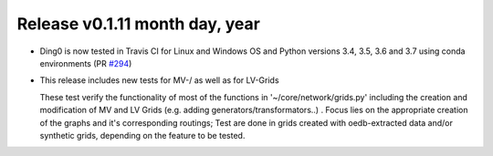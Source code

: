 Release v0.1.11 month day, year
+++++++++++++++++++++++++++++++

* Ding0 is now tested in Travis CI for Linux and Windows OS and Python
  versions 3.4, 3.5, 3.6 and 3.7 using conda environments
  (PR `#294 <https://github.com/openego/ding0/pull/294>`_)

* This release includes new tests for MV-/ as well as for LV-Grids

  These test verify the functionality of most of the functions in '~/core/network/grids.py'
  including the creation and modification of MV and LV Grids (e.g. adding generators/transformators..)
  . Focus lies on the appropriate creation of the graphs and it's corresponding routings;
  Test are done in grids created with oedb-extracted data and/or synthetic grids, depending on the feature to be tested.
